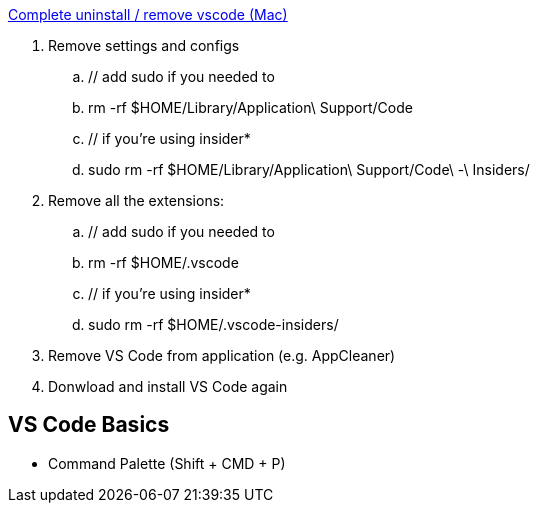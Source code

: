https://jimkang.medium.com/complete-uninstall-remove-vscode-mac-5e48bef3bdec[Complete uninstall / remove vscode (Mac)]

. Remove settings and configs
.. // add sudo if you needed to
.. rm -rf $HOME/Library/Application\ Support/Code
.. // if you're using insider*
.. sudo rm -rf $HOME/Library/Application\ Support/Code\ -\ Insiders/
. Remove all the extensions:
.. // add sudo if you needed to
.. rm -rf $HOME/.vscode
.. // if you're using insider*
.. sudo rm -rf $HOME/.vscode-insiders/
. Remove VS Code from application (e.g. AppCleaner)
. Donwload and install VS Code again

== VS Code Basics

- Command Palette (Shift + CMD + P)